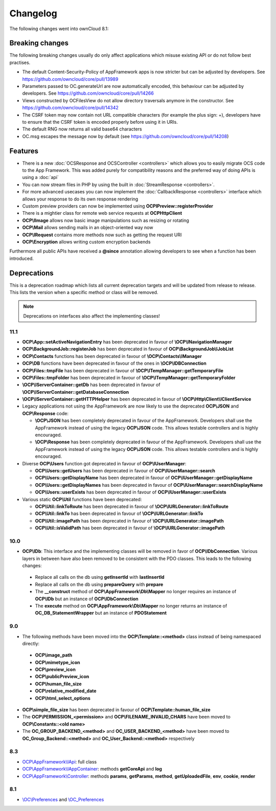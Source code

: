 =========
Changelog
=========

.. sectionauthor:: Bernhard Posselt <dev@bernhard-posselt.com>

The following changes went into ownCloud 8.1:


Breaking changes
================
The following breaking changes usually do only affect applications which misuse existing API or do not follow best practises.

* The default Content-Security-Policy of AppFramework apps is now stricter but can be adjusted by developers. See https://github.com/owncloud/core/pull/13989
* Parameters passed to OC.generateUrl are now automatically encoded, this behaviour can be adjusted by developers. See https://github.com/owncloud/core/pull/14266
* Views constructed by OC\Files\View do not allow directory traversals anymore in the constructor. See https://github.com/owncloud/core/pull/14342
* The CSRF token may now contain not URL compatible characters (for example the plus sign: +), developers have to ensure that the CSRF token is encoded properly before using it in URIs.
* The default RNG now returns all valid base64 characters
* OC.msg escapes the message now by default (see https://github.com/owncloud/core/pull/14208)


Features
========
* There is a new :doc:`OCSResponse and OCSController <controllers>` which allows you to easily migrate OCS code to the App Framework. This was added purely for compatibility reasons and the preferred way of doing APIs is using a :doc:`api`
* You can now stream files in PHP by using the built in :doc:`StreamResponse <controllers>`.
* For more advanced usecases you can now implement the :doc:`CallbackResponse <controllers>` interface which allows your response to do its own response rendering
* Custom preview providers can now be implemented using **OCP\IPreview::registerProvider**
* There is a mightier class for remote web service requests at **OCP\Http\Client** 
* **OCP\\IImage** allows now basic image manipulations such as resizing or rotating
* **OCP\\Mail** allows sending mails in an object-oriented way now
* **OCP\\IRequest** contains more methods now such as getting the request URI
* **OCP\\Encryption** allows writing custom encryption backends

Furthermore all public APIs have received a **@since** annotation allowing developers to see when a function has been introduced.

Deprecations
============
This is a deprecation roadmap which lists all current deprecation targets and will be updated from release to release. This lists the version when a specific method or class will be removed.

.. note:: Deprecations on interfaces also affect the implementing classes!

11.1
----
* **OCP\\App::setActiveNavigationEntry** has been deprecated in favour of **\\OCP\\INavigationManager**
* **OCP\\BackgroundJob::registerJob** has been deprecated in favour of **OCP\\BackgroundJob\\IJobList**
* **OCP\\Contacts** functions has been deprecated in favour of **\\OCP\\Contacts\\IManager** 
* **OCP\\DB** functions have been deprecated in favour of the ones in **\\OCP\\IDBConnection**
* **OCP\\Files::tmpFile** has been deprecated in favour of **\\OCP\\ITempManager::getTemporaryFile**
* **OCP\\Files::tmpFolder** has been deprecated in favour of **\\OCP\\ITempManager::getTemporaryFolder**
* **\\OCP\\IServerContainer::getDb** has been deprecated in favour of **\\OCP\\IServerContainer::getDatabaseConnection**
* **\\OCP\\IServerContainer::getHTTPHelper** has been deprecated in favour of **\\OCP\\Http\\Client\\IClientService**
* Legacy applications not using the AppFramework are now likely to use the deprecated **OCP\\JSON** and **OCP\\Response** code:

  * **\\OCP\\JSON** has been completely deprecated in favour of the AppFramework. Developers shall use the AppFramework instead of using the legacy **OCP\\JSON** code. This allows testable controllers and is highly encouraged.
  * **\\OCP\\Response** has been completely deprecated in favour of the AppFramework. Developers shall use the AppFramework instead of using the legacy **OCP\\JSON** code. This allows testable controllers and is highly encouraged.

* Diverse **OCP\\Users** function got deprecated in favour of **OCP\\IUserManager**: 

  * **OCP\\Users::getUsers** has been deprecated in favour of **OCP\\IUserManager::search**
  * **OCP\\Users::getDisplayName** has been deprecated in favour of **OCP\\IUserManager::getDisplayName**
  * **OCP\\Users::getDisplayNames** has been deprecated in favour of **OCP\\IUserManager::searchDisplayName**
  * **OCP\\Users::userExists** has been deprecated in favour of **OCP\\IUserManager::userExists**
* Various static **OCP\\Util** functions have been deprecated:

  * **OCP\\Util::linkToRoute** has been deprecated in favour of **\\OCP\\IURLGenerator::linkToRoute**
  * **OCP\\Util::linkTo** has been deprecated in favour of **\\OCP\\IURLGenerator::linkTo**
  * **OCP\\Util::imagePath** has been deprecated in favour of **\\OCP\\IURLGenerator::imagePath**
  * **OCP\\Util::isValidPath** has been deprecated in favour of **\\OCP\\IURLGenerator::imagePath** 

10.0
----
* **OCP\\IDb**: This interface and the implementing classes will be removed in favor of **OCP\\IDbConnection**. Various layers in between have also been removed to be consistent with the PDO classes. This leads to the following changes:

 * Replace all calls on the db using **getInsertId** with **lastInsertId**
 * Replace all calls on the db using **prepareQuery** with **prepare**
 * The **__construct** method of **OCP\\AppFramework\\Db\\Mapper** no longer requires an instance of **OCP\\IDb** but an instance of **OCP\\IDbConnection**
 * The **execute** method on **OCP\\AppFramework\\Db\\Mapper** no longer returns an instance of **OC_DB_StatementWrapper** but an instance of **PDOStatement**

9.0
---
* The following methods have been moved into the **OCP\\Template::<method>** class instead of being namespaced directly:

 * **OCP\\image_path**
 * **OCP\\mimetype_icon**
 * **OCP\\preview_icon**
 * **OCP\\publicPreview_icon**
 * **OCP\\human_file_size**
 * **OCP\\relative_modified_date**
 * **OCP\\html_select_options**

* **OCP\\simple_file_size** has been deprecated in favour of **OCP\\Template::human_file_size**
* The **OCP\\PERMISSION_<permission>** and **OCP\\FILENAME_INVALID_CHARS** have been moved to **OCP\\Constants::<old name>**
* The **OC_GROUP_BACKEND_<method>** and **OC_USER_BACKEND_<method>** have been moved to **OC_Group_Backend::<method>** and **OC_User_Backend::<method>** respectively

8.3
---
* `OCP\\AppFramework\\IApi <https://github.com/owncloud/core/blob/d59c4e832fea87d03d199a3211186a47fd252c32/lib/public/appframework/iapi.php>`_: full class
* `OCP\\AppFramework\\IAppContainer <https://github.com/owncloud/core/blob/d59c4e832fea87d03d199a3211186a47fd252c32/lib/public/appframework/iappcontainer.php>`_: methods **getCoreApi** and **log**
* `OCP\\AppFramework\\Controller <https://github.com/owncloud/core/blob/d59c4e832fea87d03d199a3211186a47fd252c32/lib/public/appframework/controller.php>`_: methods **params**, **getParams**, **method**, **getUploadedFile**, **env**, **cookie**, **render**

8.1
---
* `\\OC\\Preferences <https://github.com/owncloud/core/commit/909a53e087b7815ba9cd814eb6c22845ef5b48c7>`_ and `\\OC_Preferences <https://github.com/owncloud/core/commit/4df7c0a1ed52ed1922116686cb5ad8da2544c997>`_
